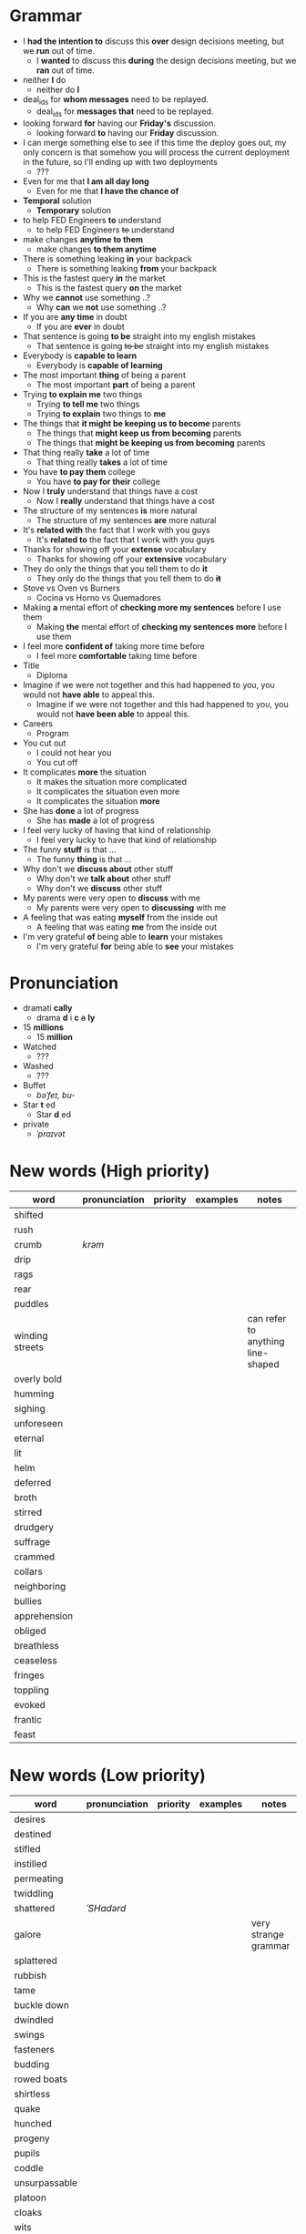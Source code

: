 * Grammar
- I *had the intention to* discuss this *over* design decisions meeting, but we *run* out of time.
  - I *wanted* to discuss this *during* the design decisions meeting, but we *ran* out of time.
- neither *I* do
  - neither do *I*
- deal_ids for *whom messages* need to be replayed.
  - deal_ids for *messages that* need to be replayed.
- looking forward *for* having our *Friday's* discussion.
  - looking forward *to* having our *Friday* discussion.
- I can merge something else to see  if this time the deploy goes out,
  my  only  concern is  that  somehow  you  will process  the  current
  deployment in the future, so I'll ending up with two deployments
  - ???
- Even for me that *I am all day long*
  - Even for me that *I have the chance of*
- *Temporal* solution
  - *Temporary* solution
- to help FED Engineers *to* understand
  - to help FED Engineers +to+ understand
- make changes *anytime to them*
  - make changes *to them anytime*
- There is something leaking *in* your backpack
  - There is something leaking *from* your backpack
- This is the fastest query *in* the market
  - This is the fastest query *on* the market
- Why we *cannot* use something ..?
  - Why *can* we *not* use something ..?
- If you are *any time* in doubt
  - If you are *ever* in doubt
- That sentence is going *to be* straight into my english mistakes
  - That sentence is going +to be+ straight into my english mistakes
- Everybody is *capable to learn*
  - Everybody is *capable of learning*
- The most important *thing* of being a parent
  - The most important *part* of being a parent
- Trying *to explain me* two things
  - Trying *to tell me* two things
  - Trying *to explain* two things to *me*
- The things that *it might be keeping us to become* parents
  - The things that *might keep us from becoming* parents
  - The things that *might be keeping us from becoming* parents
- That thing really *take* a lot of time
  - That thing really *takes* a lot of time
- You have *to pay them* college
  - You have *to pay for their* college
- Now I *truly* understand that things have a cost
  - Now I *really* understand that things have a cost
- The structure of my sentences *is* more natural
  - The structure of my sentences *are* more natural
- It's *related with* the fact that I work with you guys
  - It's *related to* the fact that I work with you guys
- Thanks for showing off your *extense* vocabulary
  - Thanks for showing off your *extensive* vocabulary
- They do only the things that you tell them to do *it*
  - They only do the things that you tell them to do *+it+*
- Stove vs Oven vs Burners
  - Cocina vs Horno vs Quemadores
- Making *a* mental effort of *checking more my sentences* before I use them
  - Making *the* mental effort of *checking my sentences more* before I use them
- I feel more *confident of* taking more time before
  - I feel more *comfortable* taking time before
- Title
  - Diploma
- Imagine if  we were not together  and this had happened  to you, you
  would not *have able* to appeal this.
  - Imagine if we were not together  and this had happened to you, you
    would not *have been able* to appeal this.
- Careers
  - Program
- You cut out
  - I could not hear you
  - You cut off
- It complicates *more* the situation
  - It makes the situation more complicated
  - It complicates the situation even more
  - It complicates the situation *more*
- She has *done* a lot of progress
  - She has *made* a lot of progress
- I feel very lucky of having that kind of relationship
  - I feel very lucky to have that kind of relationship
- The funny *stuff* is that ...
  - The funny *thing* is that ...
- Why don't we *discuss about* other stuff
  - Why don't we *talk about* other stuff
  - Why don't we *discuss* other stuff
- My parents were very open to *discuss* with me
  - My parents were very open to *discussing* with me
- A feeling that was eating *myself* from the inside out
  - A feeling that was eating *me* from the inside out
- I'm very grateful *of* being able to *learn* your mistakes
  - I'm very grateful *for* being able to *see* your mistakes


* Pronunciation
- dramati *cally*
  - drama *d* i *c* +a+ *ly*
- 15 *millions*
  - 15 *million*
- Watched
  - ???
- Washed
  - ???
- Buffet
  - /bəˈfeɪ, bu-/
- Star *t* ed
  - Star *d* ed
- private
  - /ˈpraɪvət/

* New words (High priority)
| word            | pronunciation | priority | examples | notes                             |
|-----------------+---------------+----------+----------+-----------------------------------|
| shifted         |               |          |          |                                   |
| rush            |               |          |          |                                   |
| crumb           | /krəm/        |          |          |                                   |
| drip            |               |          |          |                                   |
| rags            |               |          |          |                                   |
| rear            |               |          |          |                                   |
| puddles         |               |          |          |                                   |
| winding streets |               |          |          | can refer to anything line-shaped |
| overly bold     |               |          |          |                                   |
| humming         |               |          |          |                                   |
| sighing         |               |          |          |                                   |
| unforeseen      |               |          |          |                                   |
| eternal         |               |          |          |                                   |
| lit             |               |          |          |                                   |
| helm            |               |          |          |                                   |
| deferred        |               |          |          |                                   |
| broth           |               |          |          |                                   |
| stirred         |               |          |          |                                   |
| drudgery        |               |          |          |                                   |
| suffrage        |               |          |          |                                   |
| crammed         |               |          |          |                                   |
| collars         |               |          |          |                                   |
| neighboring     |               |          |          |                                   |
| bullies         |               |          |          |                                   |
| apprehension    |               |          |          |                                   |
| obliged         |               |          |          |                                   |
| breathless      |               |          |          |                                   |
| ceaseless       |               |          |          |                                   |
| fringes         |               |          |          |                                   |
| toppling        |               |          |          |                                   |
| evoked          |               |          |          |                                   |
| frantic         |               |          |          |                                   |
| feast           |               |          |          |                                   |

* New words (Low priority)
| word            | pronunciation | priority | examples | notes                             |
|-----------------+---------------+----------+----------+-----------------------------------|
| desires         |               |          |          |                                   |
| destined        |               |          |          |                                   |
| stifled         |               |          |          |                                   |
| instilled       |               |          |          |                                   |
| permeating      |               |          |          |                                   |
| twiddling       |               |          |          |                                   |
| shattered       | /ˈSHadərd/    |          |          |                                   |
| galore          |               |          |          | very strange grammar              |
| splattered      |               |          |          |                                   |
| rubbish         |               |          |          |                                   |
| tame            |               |          |          |                                   |
| buckle down     |               |          |          |                                   |
| dwindled        |               |          |          |                                   |
| swings          |               |          |          |                                   |
| fasteners       |               |          |          |                                   |
| budding         |               |          |          |                                   |
| rowed boats     |               |          |          |                                   |
| shirtless       |               |          |          |                                   |
| quake           |               |          |          |                                   |
| hunched         |               |          |          |                                   |
| progeny         |               |          |          |                                   |
| pupils          |               |          |          |                                   |
| coddle          |               |          |          |                                   |
| unsurpassable   |               |          |          |                                   |
| platoon         |               |          |          |                                   |
| cloaks          |               |          |          |                                   |
| wits            |               |          |          |                                   |
| advent          |               |          |          |                                   |
| blush           |               |          |          |                                   |
| tender          |               |          |          |                                   |
| boundless       |               |          |          |                                   |
| amid            |               |          |          |                                   |
| brandished      |               |          |          |                                   |
| sorrows         |               |          |          |                                   |
| bust            |               |          |          |                                   |
| cuff            |               |          |          |                                   |
| scant           |               |          |          |                                   |
| riotous         |               |          |          |                                   |
| hellish         |               |          |          |                                   |
| fate            |               |          |          |                                   |
| parish          |               |          |          |                                   |
| sugar-plum      |               |          |          |                                   |
| mulberry        |               |          |          |                                   |
| vantage point   |               |          |          |                                   |
| chatterbox      |               |          |          |                                   |
| bourgeois       |               |          |          |                                   |
| meager          |               |          |          |                                   |
| treasuring      | /ˈtreZHər/    |          |          |                                   |
| haste           |               |          |          |                                   |
| clientele       |               |          |          |                                   |
| deprivations    |               |          |          | related to "deprive"              |
| keener          |               |          |          |                                   |
| hubbub          |               |          |          |                                   |
| brazenly        |               |          |          |                                   |
| viaduct         |               |          |          |                                   |
| overcasting     |               |          |          |                                   |
| lapels          |               |          |          |                                   |
| studded         |               |          |          |                                   |
| mahogany        |               |          |          |                                   |
| watchlike       |               |          |          |                                   |
| lad             |               |          |          | antiquated                        |
| seamstress      | /ˈsēmstris/   |          |          | historical                        |
| butlers         |               |          |          | historical                        |
| incongruous     |               |          |          | Gary doesn't know what it means   |
| stridency       |               |          |          | Gary doesn't know what it means   |
| genial          |               |          |          | Gary doesn't know what it means   |
| cassock         |               |          |          | Gary doesn't know what it means   |
| fusty           |               |          |          | Gary hasn't heard it              |
| rutted          |               |          |          | Gary hasn't heard it              |
| villagey        |               |          |          | Gary hasn't heard it              |
| backstitches    |               |          |          | Gary hasn't heard it              |
| gynaeceum       |               |          |          | Gary hasn't heard it              |
| feted           |               |          |          | Gary hasn't heard it              |

* New expressions/sentences
- The vantage point of the years gone by
- He had never been around
- I never felt much curiosity *about* him
